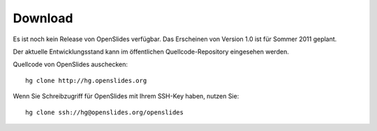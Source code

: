 Download
========

Es ist noch kein Release von OpenSlides verfügbar.
Das Erscheinen von Version 1.0 ist für Sommer 2011 geplant.

Der aktuelle Entwicklungsstand kann im öffentlichen 
Quellcode-Repository eingesehen werden.


Quellcode von OpenSlides auschecken::
  
  hg clone http://hg.openslides.org
 
Wenn Sie Schreibzugriff für OpenSlides mit Ihrem SSH-Key haben, nutzen
Sie::

  hg clone ssh://hg@openslides.org/openslides
